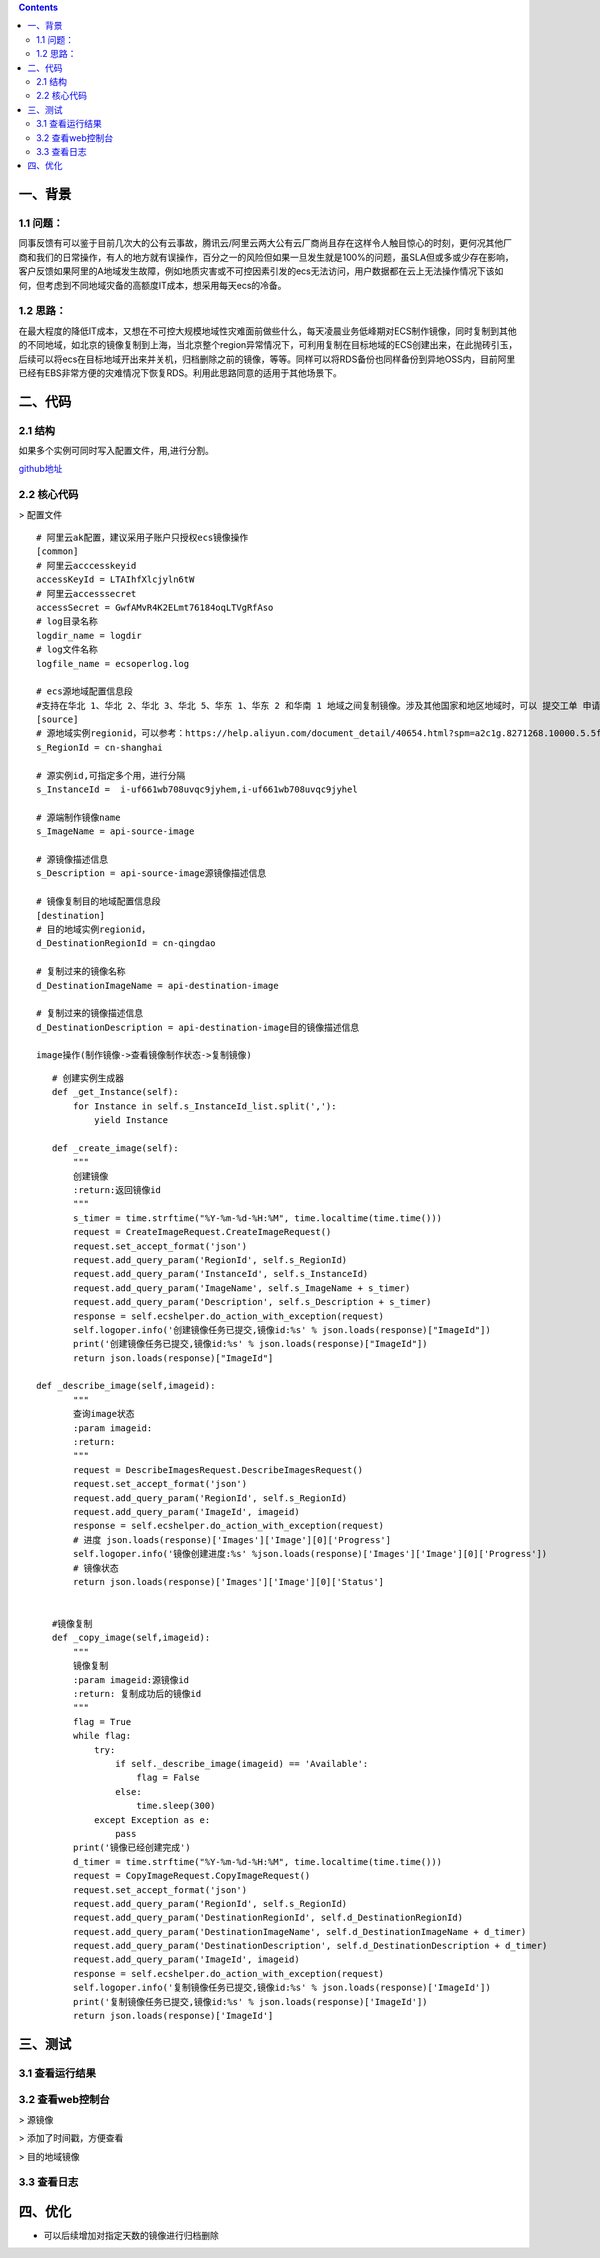 .. contents::
   :depth: 3
..

一、背景
========

1.1 问题：
----------

同事反馈有可以鉴于目前几次大的公有云事故，腾讯云/阿里云两大公有云厂商尚且存在这样令人触目惊心的时刻，更何况其他厂商和我们的日常操作，有人的地方就有误操作，百分之一的风险但如果一旦发生就是100%的问题，虽SLA但或多或少存在影响，客户反馈如果阿里的A地域发生故障，例如地质灾害或不可控因素引发的ecs无法访问，用户数据都在云上无法操作情况下该如何，但考虑到不同地域灾备的高额度IT成本，想采用每天ecs的冷备。

1.2 思路：
----------

在最大程度的降低IT成本，又想在不可控大规模地域性灾难面前做些什么，每天凌晨业务低峰期对ECS制作镜像，同时复制到其他的不同地域，如北京的镜像复制到上海，当北京整个region异常情况下，可利用复制在目标地域的ECS创建出来，在此抛砖引玉，后续可以将ecs在目标地域开出来并关机，归档删除之前的镜像，等等。同样可以将RDS备份也同样备份到异地OSS内，目前阿里已经有EBS非常方便的灾难情况下恢复RDS。利用此思路同意的适用于其他场景下。

二、代码
========

2.1 结构
----------

|image0|
如果多个实例可同时写入配置文件，用,进行分割。

`github地址 <https://github.com/redhatxl/my-python-code/tree/master/imageoper>`__

2.2 核心代码
----------

> 配置文件

::

    # 阿里云ak配置，建议采用子账户只授权ecs镜像操作
    [common]
    # 阿里云acccesskeyid
    accessKeyId = LTAIhfXlcjyln6tW
    # 阿里云accesssecret
    accessSecret = GwfAMvR4K2ELmt76184oqLTVgRfAso
    # log目录名称
    logdir_name = logdir
    # log文件名称
    logfile_name = ecsoperlog.log

    # ecs源地域配置信息段
    #支持在华北 1、华北 2、华北 3、华北 5、华东 1、华东 2 和华南 1 地域之间复制镜像。涉及其他国家和地区地域时，可以 提交工单 申请
    [source]
    # 源地域实例regionid，可以参考：https://help.aliyun.com/document_detail/40654.html?spm=a2c1g.8271268.10000.5.5f98df25B98bhJ
    s_RegionId = cn-shanghai

    # 源实例id,可指定多个用，进行分隔
    s_InstanceId =  i-uf661wb708uvqc9jyhem,i-uf661wb708uvqc9jyhel

    # 源端制作镜像name
    s_ImageName = api-source-image

    # 源镜像描述信息
    s_Description = api-source-image源镜像描述信息

    # 镜像复制目的地域配置信息段
    [destination]
    # 目的地域实例regionid，
    d_DestinationRegionId = cn-qingdao

    # 复制过来的镜像名称
    d_DestinationImageName = api-destination-image

    # 复制过来的镜像描述信息
    d_DestinationDescription = api-destination-image目的镜像描述信息

    image操作(制作镜像->查看镜像制作状态->复制镜像)

::

        # 创建实例生成器
        def _get_Instance(self):
            for Instance in self.s_InstanceId_list.split(','):
                yield Instance
                            
        def _create_image(self):
            """
            创建镜像
            :return:返回镜像id
            """
            s_timer = time.strftime("%Y-%m-%d-%H:%M", time.localtime(time.time()))
            request = CreateImageRequest.CreateImageRequest()
            request.set_accept_format('json')
            request.add_query_param('RegionId', self.s_RegionId)
            request.add_query_param('InstanceId', self.s_InstanceId)
            request.add_query_param('ImageName', self.s_ImageName + s_timer)
            request.add_query_param('Description', self.s_Description + s_timer)
            response = self.ecshelper.do_action_with_exception(request)
            self.logoper.info('创建镜像任务已提交,镜像id:%s' % json.loads(response)["ImageId"])
            print('创建镜像任务已提交,镜像id:%s' % json.loads(response)["ImageId"])
            return json.loads(response)["ImageId"]
                    
     def _describe_image(self,imageid):
            """
            查询image状态
            :param imageid:
            :return:
            """
            request = DescribeImagesRequest.DescribeImagesRequest()
            request.set_accept_format('json')
            request.add_query_param('RegionId', self.s_RegionId)
            request.add_query_param('ImageId', imageid)
            response = self.ecshelper.do_action_with_exception(request)
            # 进度 json.loads(response)['Images']['Image'][0]['Progress']
            self.logoper.info('镜像创建进度:%s' %json.loads(response)['Images']['Image'][0]['Progress'])
            # 镜像状态
            return json.loads(response)['Images']['Image'][0]['Status']


        #镜像复制
        def _copy_image(self,imageid):
            """
            镜像复制
            :param imageid:源镜像id
            :return: 复制成功后的镜像id
            """
            flag = True
            while flag:
                try:
                    if self._describe_image(imageid) == 'Available':
                        flag = False
                    else:
                        time.sleep(300)
                except Exception as e:
                    pass
            print('镜像已经创建完成')
            d_timer = time.strftime("%Y-%m-%d-%H:%M", time.localtime(time.time()))
            request = CopyImageRequest.CopyImageRequest()
            request.set_accept_format('json')
            request.add_query_param('RegionId', self.s_RegionId)
            request.add_query_param('DestinationRegionId', self.d_DestinationRegionId)
            request.add_query_param('DestinationImageName', self.d_DestinationImageName + d_timer)
            request.add_query_param('DestinationDescription', self.d_DestinationDescription + d_timer)
            request.add_query_param('ImageId', imageid)
            response = self.ecshelper.do_action_with_exception(request)
            self.logoper.info('复制镜像任务已提交,镜像id:%s' % json.loads(response)['ImageId'])
            print('复制镜像任务已提交,镜像id:%s' % json.loads(response)['ImageId'])
            return json.loads(response)['ImageId']

三、测试
========

3.1 查看运行结果
----------------

|image1| 

3.2 查看web控制台
------------

> 源镜像

|image2| > 添加了时间戳，方便查看

|image3| > 目的地域镜像

|image4| 

3.3 查看日志
----------------

|image5|

四、优化
========

-  可以后续增加对指定天数的镜像进行归档删除

.. |image0| image:: http://i2.51cto.com/images/blog/201807/26/5baa365bde3803c1dc069ffe253f9da0.png?x-oss-process=image/watermark,size_16,text_QDUxQ1RP5Y2a5a6i,color_FFFFFF,t_100,g_se,x_10,y_10,shadow_90,type_ZmFuZ3poZW5naGVpdGk=
.. |image1| image:: http://i2.51cto.com/images/blog/201807/26/2c47ad17822e00f55b4d44bad6f34170.png?x-oss-process=image/watermark,size_16,text_QDUxQ1RP5Y2a5a6i,color_FFFFFF,t_100,g_se,x_10,y_10,shadow_90,type_ZmFuZ3poZW5naGVpdGk=
.. |image2| image:: http://i2.51cto.com/images/blog/201807/25/151498a184d482c398c7466bd9fd1bee.png?x-oss-process=image/watermark,size_16,text_QDUxQ1RP5Y2a5a6i,color_FFFFFF,t_100,g_se,x_10,y_10,shadow_90,type_ZmFuZ3poZW5naGVpdGk=
.. |image3| image:: http://i2.51cto.com/images/blog/201807/25/d0794a752612c927d336470dec5097cf.png?x-oss-process=image/watermark,size_16,text_QDUxQ1RP5Y2a5a6i,color_FFFFFF,t_100,g_se,x_10,y_10,shadow_90,type_ZmFuZ3poZW5naGVpdGk=
.. |image4| image:: http://i2.51cto.com/images/blog/201807/25/6a585802e06a4c2d2c27d1034582cac2.png?x-oss-process=image/watermark,size_16,text_QDUxQ1RP5Y2a5a6i,color_FFFFFF,t_100,g_se,x_10,y_10,shadow_90,type_ZmFuZ3poZW5naGVpdGk=
.. |image5| image:: http://i2.51cto.com/images/blog/201807/26/28d08832853a260d5450fcd92e5d4b08.png?x-oss-process=image/watermark,size_16,text_QDUxQ1RP5Y2a5a6i,color_FFFFFF,t_100,g_se,x_10,y_10,shadow_90,type_ZmFuZ3poZW5naGVpdGk=
